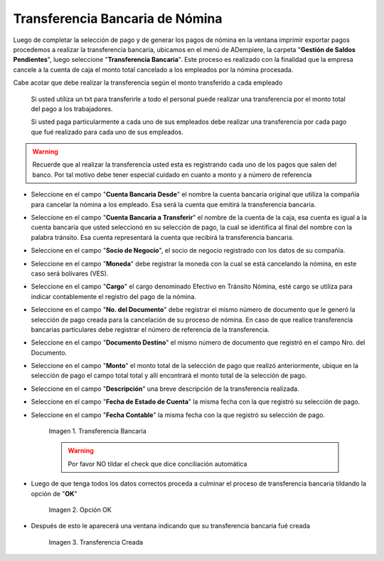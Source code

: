.. |Transferencia Bancaria| image:: resources/transferenciabancaria.png
.. |Opción Ok| image:: resources/oktransferencia.png
.. |Transferencia Creada| image:: resources/trasferenciacreada.png

.. _documento/transferencia-bancaria-de-nómina:

**Transferencia Bancaria de Nómina**
=====================================

Luego de completar la selección de pago y de generar los pagos de nómina en la ventana imprimir exportar pagos procedemos a realizar la transferencia bancaria, ubicamos en el menú de ADempiere, la carpeta "**Gestión de Saldos Pendientes**", luego seleccione "**Transferencia Bancaria**". Este proceso es realizado con la finalidad que la empresa cancele a la cuenta de caja el monto total cancelado a los empleados por la nómina procesada.

Cabe acotar que debe realizar la transferencia según el monto transferido a cada empleado

    Si usted utiliza un txt para transferirle a todo el personal puede realizar una transferencia por el monto total del pago a los trabajadores.

    Si usted paga particularmente a cada uno de sus empleados debe realizar una transferencia por cada pago que fué realizado para cada uno de sus empleados.

.. warning::

    Recuerde que al realizar la transferencia usted esta es registrando cada uno de los pagos que salen del banco. Por tal motivo debe tener especial cuidado en cuanto a monto y a número de referencia

- Seleccione en el campo "**Cuenta Bancaria Desde**" el nombre la cuenta bancaria original que utiliza la compañía para cancelar la nómina a los empleado. Esa será la cuenta que emitirá la transferencia bancaria.

- Seleccione en el campo "**Cuenta Bancaria a Transferir**" el nombre de la cuenta de la caja, esa cuenta es igual a la cuenta bancaria que usted seleccionó en su selección de pago, la cual se identifica al final del nombre con la palabra tránsito. Esa cuenta representará la cuenta que recibirá la transferencia bancaria.

- Seleccione en el campo "**Socio de Negocio**", el socio de negocio registrado con los datos de su compañía.

- Seleccione en el campo  "**Moneda**" debe registrar la moneda con la cual se está cancelando la nómina, en este caso será bolívares (VES).

- Seleccione en el campo "**Cargo**" el cargo denominado Efectivo en Tránsito Nómina, esté cargo se utiliza para indicar contablemente el registro del pago de la nómina.

- Seleccione en el campo "**No. del Documento**" debe registrar el mismo número de documento que le generó la selección de pago creada para la cancelación de su proceso de nómina. En caso de que realice transferencia bancarias particulares debe registrar el número de referencia de la transferencia.

- Seleccione en el campo "**Documento Destino**" el mismo número de documento que registró en el campo Nro. del Documento.

- Seleccione en el campo "**Monto**" el monto total de la selección de pago que realizó anteriormente, ubique en la selección de pago el campo total total y allí encontrará el monto total de la selección de pago.

- Seleccione en el campo "**Descripción**" una breve descripción de la transferencia realizada.

- Seleccione en el campo "**Fecha de Estado de Cuenta**" la misma fecha con la que registró su selección de pago.

- Seleccione en el campo "**Fecha Contable**" la misma fecha con la que registró su selección de pago.

    |Transferencia Bancaria| 

    Imagen 1. Transferencia Bancaria 

    .. warning::

        Por favor NO tildar el check que dice conciliación automática 


- Luego de que tenga todos los datos correctos proceda a culminar el proceso de transferencia bancaria tildando la opción de "**OK**"

    |Opción OK|

    Imagen 2. Opción OK 

- Después de esto le aparecerá una ventana indicando que su transferencia bancaria fué creada

    |Transferencia Creada|

    Imagen 3. Transferencia Creada
